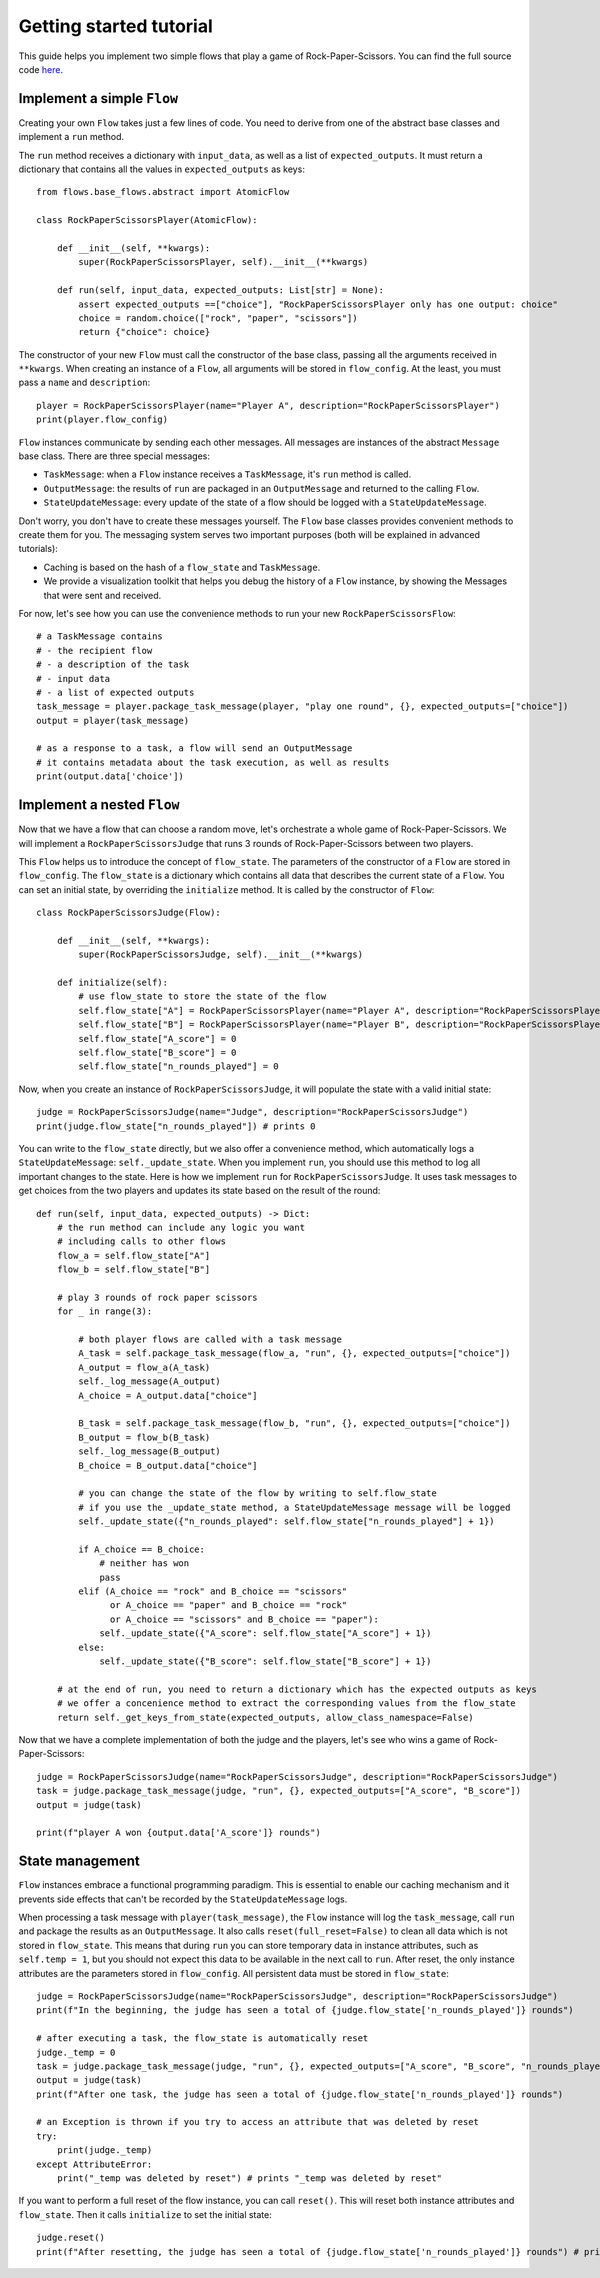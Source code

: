 =========================
Getting started tutorial
=========================

This guide helps you implement two simple flows that play a game of Rock-Paper-Scissors.
You can find the full source code `here <https://github.com/epfl-dlab/flows/tree/working_e2e_flows/tutorials/rock_paper_scissors/>`_.

-----------------------------
Implement a simple ``Flow``
-----------------------------
Creating your own ``Flow`` takes just a few lines of code. You need to derive from one of the abstract base classes and implement a ``run`` method.

The ``run`` method receives a dictionary with ``input_data``, as well as a list of ``expected_outputs``.
It must return a dictionary that contains all the values in ``expected_outputs`` as keys::

    from flows.base_flows.abstract import AtomicFlow

    class RockPaperScissorsPlayer(AtomicFlow):

        def __init__(self, **kwargs):
            super(RockPaperScissorsPlayer, self).__init__(**kwargs)

        def run(self, input_data, expected_outputs: List[str] = None):
            assert expected_outputs ==["choice"], "RockPaperScissorsPlayer only has one output: choice"
            choice = random.choice(["rock", "paper", "scissors"])
            return {"choice": choice}

The constructor of your new ``Flow`` must call the constructor of the base class, passing all the arguments received in ``**kwargs``.
When creating an instance of a ``Flow``, all arguments will be stored in ``flow_config``.
At the least, you must pass a ``name`` and ``description``::

    player = RockPaperScissorsPlayer(name="Player A", description="RockPaperScissorsPlayer")
    print(player.flow_config)

``Flow`` instances communicate by sending each other messages.
All messages are instances of the abstract ``Message`` base class.
There are three special messages:

* ``TaskMessage``: when a ``Flow`` instance receives a ``TaskMessage``, it's ``run`` method is called.
* ``OutputMessage``: the results of ``run`` are packaged in an ``OutputMessage`` and returned to the calling ``Flow``.
* ``StateUpdateMessage``: every update of the state of a flow should be logged with a ``StateUpdateMessage``.


Don't worry, you don't have to create these messages yourself.
The ``Flow`` base classes provides convenient methods to create them for you.
The messaging system serves two important purposes (both will be explained in advanced tutorials):

* Caching is based on the hash of a ``flow_state`` and ``TaskMessage``.
* We provide a visualization toolkit that helps you debug the history of a ``Flow`` instance, by showing the Messages that were sent and received.

For now, let's see how you can use the convenience methods to run your new ``RockPaperScissorsFlow``::

    # a TaskMessage contains
    # - the recipient flow
    # - a description of the task
    # - input data
    # - a list of expected outputs
    task_message = player.package_task_message(player, "play one round", {}, expected_outputs=["choice"])
    output = player(task_message)

    # as a response to a task, a flow will send an OutputMessage
    # it contains metadata about the task execution, as well as results
    print(output.data['choice'])

----------------------------
Implement a nested ``Flow``
----------------------------

Now that we have a flow that can choose a random move, let's orchestrate a whole game of Rock-Paper-Scissors.
We will implement a ``RockPaperScissorsJudge`` that runs 3 rounds of Rock-Paper-Scissors between two players.

This ``Flow`` helps us to introduce the concept of ``flow_state``.
The parameters of the constructor of a ``Flow`` are stored in ``flow_config``.
The ``flow_state`` is a dictionary which contains all data that describes the current state of a ``Flow``.
You can set an initial state, by overriding the ``initialize`` method. It is called by the constructor of ``Flow``::

    class RockPaperScissorsJudge(Flow):

        def __init__(self, **kwargs):
            super(RockPaperScissorsJudge, self).__init__(**kwargs)

        def initialize(self):
            # use flow_state to store the state of the flow
            self.flow_state["A"] = RockPaperScissorsPlayer(name="Player A", description="RockPaperScissorsPlayer")
            self.flow_state["B"] = RockPaperScissorsPlayer(name="Player B", description="RockPaperScissorsPlayer")
            self.flow_state["A_score"] = 0
            self.flow_state["B_score"] = 0
            self.flow_state["n_rounds_played"] = 0

Now, when you create an instance of ``RockPaperScissorsJudge``, it will populate the state with a valid initial state::

    judge = RockPaperScissorsJudge(name="Judge", description="RockPaperScissorsJudge")
    print(judge.flow_state["n_rounds_played"]) # prints 0

You can write to the ``flow_state`` directly, but we also offer a convenience method, which automatically logs a ``StateUpdateMessage``: ``self._update_state``.
When you implement ``run``, you should use this method to log all important changes to the state.
Here is how we implement ``run`` for ``RockPaperScissorsJudge``. It uses task messages to get choices from the two players and updates its state based on the result of the round::

    def run(self, input_data, expected_outputs) -> Dict:
        # the run method can include any logic you want
        # including calls to other flows
        flow_a = self.flow_state["A"]
        flow_b = self.flow_state["B"]

        # play 3 rounds of rock paper scissors
        for _ in range(3):

            # both player flows are called with a task message
            A_task = self.package_task_message(flow_a, "run", {}, expected_outputs=["choice"])
            A_output = flow_a(A_task)
            self._log_message(A_output)
            A_choice = A_output.data["choice"]

            B_task = self.package_task_message(flow_b, "run", {}, expected_outputs=["choice"])
            B_output = flow_b(B_task)
            self._log_message(B_output)
            B_choice = B_output.data["choice"]

            # you can change the state of the flow by writing to self.flow_state
            # if you use the _update_state method, a StateUpdateMessage message will be logged
            self._update_state({"n_rounds_played": self.flow_state["n_rounds_played"] + 1})

            if A_choice == B_choice:
                # neither has won
                pass
            elif (A_choice == "rock" and B_choice == "scissors"
                  or A_choice == "paper" and B_choice == "rock"
                  or A_choice == "scissors" and B_choice == "paper"):
                self._update_state({"A_score": self.flow_state["A_score"] + 1})
            else:
                self._update_state({"B_score": self.flow_state["B_score"] + 1})

        # at the end of run, you need to return a dictionary which has the expected outputs as keys
        # we offer a concenience method to extract the corresponding values from the flow_state
        return self._get_keys_from_state(expected_outputs, allow_class_namespace=False)

Now that we have a complete implementation of both the judge and the players, let's see who wins a game of Rock-Paper-Scissors::

    judge = RockPaperScissorsJudge(name="RockPaperScissorsJudge", description="RockPaperScissorsJudge")
    task = judge.package_task_message(judge, "run", {}, expected_outputs=["A_score", "B_score"])
    output = judge(task)

    print(f"player A won {output.data['A_score']} rounds")

----------------------------
State management
----------------------------

``Flow`` instances embrace a functional programming paradigm. This is essential to enable our caching mechanism and it prevents side effects that can't be recorded by the ``StateUpdateMessage`` logs.

When processing a task message with ``player(task_message)``, the ``Flow`` instance will log the ``task_message``, call ``run`` and package the results as an ``OutputMessage``.
It also calls ``reset(full_reset=False)`` to clean all data which is not stored in ``flow_state``.
This means that during ``run`` you can store temporary data in instance attributes, such as ``self.temp = 1``,
but you should not expect this data to be available in the next call to ``run``.
After reset, the only instance attributes are the parameters stored in ``flow_config``.
All persistent data must be stored in ``flow_state``::

    judge = RockPaperScissorsJudge(name="RockPaperScissorsJudge", description="RockPaperScissorsJudge")
    print(f"In the beginning, the judge has seen a total of {judge.flow_state['n_rounds_played']} rounds")

    # after executing a task, the flow_state is automatically reset
    judge._temp = 0
    task = judge.package_task_message(judge, "run", {}, expected_outputs=["A_score", "B_score", "n_rounds_played"])
    output = judge(task)
    print(f"After one task, the judge has seen a total of {judge.flow_state['n_rounds_played']} rounds")

    # an Exception is thrown if you try to access an attribute that was deleted by reset
    try:
        print(judge._temp)
    except AttributeError:
        print("_temp was deleted by reset") # prints "_temp was deleted by reset"


If you want to perform a full reset of the flow instance, you can call ``reset()``.
This will reset both instance attributes and ``flow_state``. Then it calls ``initialize`` to set the initial state::

    judge.reset()
    print(f"After resetting, the judge has seen a total of {judge.flow_state['n_rounds_played']} rounds") # prints 0

